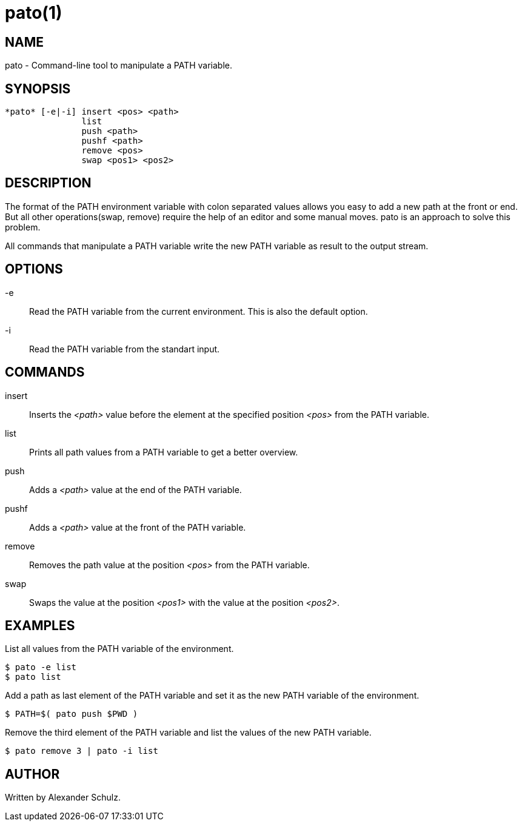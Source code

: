 = pato(1)

== NAME

pato - Command-line tool to manipulate a PATH variable.

== SYNOPSIS

----
*pato* [-e|-i] insert <pos> <path>
               list
               push <path>
               pushf <path>
               remove <pos>
               swap <pos1> <pos2>
----

== DESCRIPTION

The format of the PATH environment variable with colon separated values allows you easy to add a new path at the front or end.
But all other operations(swap, remove) require the help of an editor and some manual moves.
pato is an approach to solve this problem.

All commands that manipulate a PATH variable write the new PATH variable as result to the output stream.

== OPTIONS

-e::
Read the PATH variable from the current environment. This is also the default option.

-i::
Read the PATH variable from the standart input.

== COMMANDS

insert::
Inserts the _<path>_ value before the element at the specified position _<pos>_ from the PATH variable.

list::
Prints all path values from a PATH variable to get a better overview.

push::
Adds a _<path>_ value at the end of the PATH variable.

pushf::
Adds a _<path>_ value at the front of the PATH variable.

remove::
Removes the path value at the position _<pos>_ from the PATH variable.

swap::
Swaps the value at the position _<pos1>_ with the value at the position _<pos2>_.

== EXAMPLES

List all values from the PATH variable of the environment.
----
$ pato -e list
$ pato list
----

Add a path as last element of the PATH variable and set it as the new PATH variable of the environment.
----
$ PATH=$( pato push $PWD )
----

Remove the third element of the PATH variable and list the values of the new PATH variable.
----
$ pato remove 3 | pato -i list
----

== AUTHOR

Written by Alexander Schulz.
